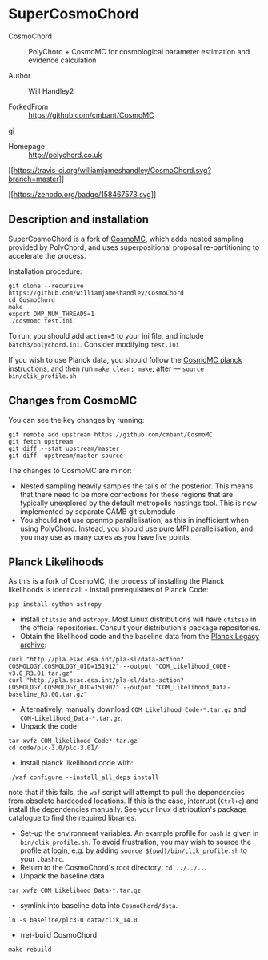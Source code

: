 * SuperCosmoChord
  :PROPERTIES:
  :CUSTOM_ID: supercosmochord
  :END:
- CosmoChord :: PolyChord + CosmoMC for cosmological parameter
  estimation and evidence calculation

- Author :: Will Handley2

- ForkedFrom :: [[https://github.com/cmbant/CosmoMC]]
gi
- Homepage :: [[http://polychord.co.uk]]

[[https://travis-ci.org/williamjameshandley/CosmoChord][[[https://travis-ci.org/williamjameshandley/CosmoChord.svg?branch=master]]]]

[[https://zenodo.org/badge/latestdoi/158467573][[[https://zenodo.org/badge/158467573.svg]]]]

** Description and installation
   :PROPERTIES:
   :CUSTOM_ID: description-and-installation
   :END:
SuperCosmoChord is a fork of
[[https://github.com/cmbant/CosmoMC][CosmoMC]], which adds nested
sampling provided by PolyChord, and uses superpositional proposal
re-partitioning to accelerate the process.

Installation procedure:

#+begin_src shell
  git clone --recursive https://github.com/williamjameshandley/CosmoChord
  cd CosmoChord
  make
  export OMP_NUM_THREADS=1
  ./cosmomc test.ini
#+end_src

To run, you should add =action=5= to your ini file, and include
=batch3/polychord.ini=. Consider modifying =test.ini=

If you wish to use Planck data, you should follow the
[[https://cosmologist.info/cosmomc/readme_planck.html][CosmoMC planck
instructions]], and then run =make clean; make=; after ---
=source bin/clik_profile.sh=

** Changes from CosmoMC
   :PROPERTIES:
   :CUSTOM_ID: changes-from-cosmomc
   :END:
You can see the key changes by running:

#+begin_src shell
  git remote add upstream https://github.com/cmbant/CosmoMC
  git fetch upstream
  git diff --stat upstream/master
  git diff  upstream/master source 
#+end_src

The changes to CosmoMC are minor:

- Nested sampling heavily samples the tails of the posterior. This means
  that there need to be more corrections for these regions that are
  typically unexplored by the default metropolis hastings tool. This is
  now implemented by separate CAMB git submodule
- You should *not* use openmp parallelisation, as this in inefficient
  when using PolyChord. Instead, you should use pure MPI
  parallelisation, and you may use as many cores as you have live
  points.

** Planck Likelihoods
   :PROPERTIES:
   :CUSTOM_ID: planck-likelihoods
   :END:
As this is a fork of CosmoMC, the process of installing the Planck
likelihoods is identical: - install prerequisites of Planck Code:

#+begin_src shell
  pip install cython astropy
#+end_src

- install =cfitsio= and =astropy=. Most Linux distributions will have
  =cfitsio= in the official repositories. Consult your distribution's
  package repositories.
- Obtain the likelihood code and the baseline data from the
  [[http://pla.esac.esa.int/pla/#home][Planck Legacy archive]]:

#+begin_src shell
  curl "http://pla.esac.esa.int/pla-sl/data-action?COSMOLOGY.COSMOLOGY_OID=151912" --output "COM_Likelihood_CODE-v3.0_R3.01.tar.gz"
  curl "http://pla.esac.esa.int/pla-sl/data-action?COSMOLOGY.COSMOLOGY_OID=151902" --output "COM_Likelihood_Data-baseline_R3.00.tar.gz"
#+end_src

- Alternatively, manually download =COM_Likelihood_Code-*.tar.gz= and
  =COM-Likelihood_Data-*.tar.gz=.
- Unpack the code

#+begin_src shell
  tar xvfz COM_likelihood_Code*.tar.gz 
  cd code/plc-3.0/plc-3.01/ 
#+end_src

- install planck likelihood code with:

#+begin_src shell
  ./waf configure --install_all_deps install
#+end_src

note that if this fails, the =waf= script will attempt to pull the
dependencies from obsolete hardcoded locations. If this is the case,
interrupt (=Ctrl+c=) and install the dependencies manually. See your
linux distribution's package catalogue to find the required libraries.

- Set-up the environment variables. An example profile for =bash= is
  given in =bin/clik_profile.sh=. To avoid frustration, you may wish to
  source the profile at login, e.g. by adding
  =source $(pwd)/bin/clik_profile.sh= to your =.bashrc=.
- Return to the CosmoChord's root directory: =cd ../../..=.
- Unpack the baseline data

#+begin_src shell
  tar xvfz COM_Likelihood_Data-*.tar.gz
#+end_src

- symlink into baseline data into =CosmoChord/data=.

#+begin_src shell
  ln -s baseline/plc3-0 data/clik_14.0
#+end_src

- (re)-build CosmoChord

#+begin_src shell
  make rebuild
#+end_src
